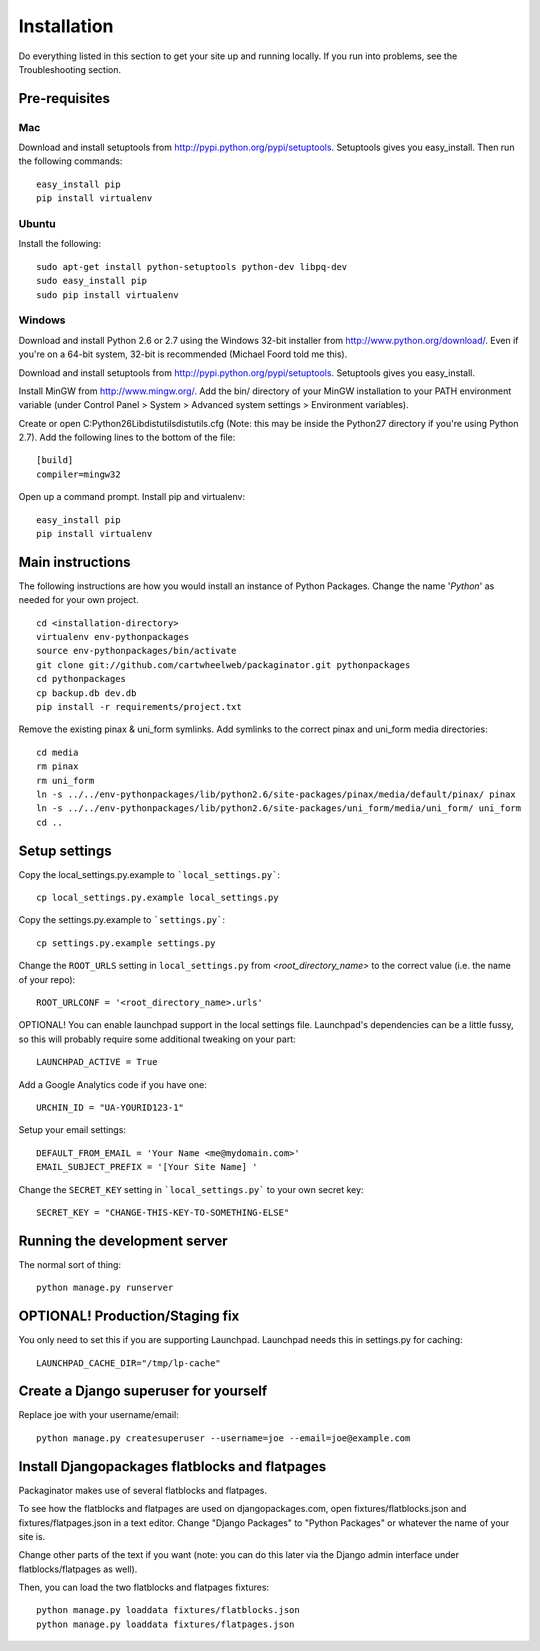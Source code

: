 ============
Installation
============

Do everything listed in this section to get your site up and running locally.  If you run into problems, see the Troubleshooting section.

Pre-requisites
==============

Mac
---

Download and install setuptools from http://pypi.python.org/pypi/setuptools.  Setuptools gives you easy_install. Then run the following commands::

    easy_install pip
    pip install virtualenv

Ubuntu
------

Install the following::

    sudo apt-get install python-setuptools python-dev libpq-dev
    sudo easy_install pip
    sudo pip install virtualenv

Windows
-------

Download and install Python 2.6 or 2.7 using the Windows 32-bit installer from http://www.python.org/download/.  Even if you're on a 64-bit system, 32-bit is recommended (Michael Foord told me this).

Download and install setuptools from http://pypi.python.org/pypi/setuptools.  Setuptools gives you easy_install.

Install MinGW from http://www.mingw.org/.  Add the bin/ directory of your MinGW installation to your PATH environment variable (under Control Panel > System > Advanced system settings > Environment variables).

Create or open C:\Python26\Lib\distutils\distutils.cfg (Note: this may be inside the Python27 directory if you're using Python 2.7).  Add the following lines to the bottom of the file::

    [build]
    compiler=mingw32

Open up a command prompt.  Install pip and virtualenv::

    easy_install pip
    pip install virtualenv

Main instructions
=================

The following instructions are how you would install an instance of Python Packages. Change the name '*Python*' as needed for your own project.

.. parsed-literal::

    cd <installation-directory>
    virtualenv env-pythonpackages
    source env-pythonpackages/bin/activate
    git clone git://github.com/cartwheelweb/packaginator.git pythonpackages
    cd pythonpackages
    cp backup.db dev.db
    pip install -r requirements/project.txt

Remove the existing pinax & uni_form symlinks.  Add symlinks to the correct pinax and uni_form media directories::

    cd media
    rm pinax
    rm uni_form
    ln -s ../../env-pythonpackages/lib/python2.6/site-packages/pinax/media/default/pinax/ pinax
    ln -s ../../env-pythonpackages/lib/python2.6/site-packages/uni_form/media/uni_form/ uni_form
    cd ..

Setup settings
==============

Copy the local_settings.py.example to ```local_settings.py```::

    cp local_settings.py.example local_settings.py

Copy the settings.py.example to ```settings.py```::

    cp settings.py.example settings.py

Change the ``ROOT_URLS`` setting in ``local_settings.py`` from `<root_directory_name>` to the correct value (i.e. the name of your repo)::

    ROOT_URLCONF = '<root_directory_name>.urls'

OPTIONAL! You can enable launchpad support in the local settings file. Launchpad's dependencies can be a little fussy, so this will probably require some additional tweaking on your part::

    LAUNCHPAD_ACTIVE = True

Add a Google Analytics code if you have one::

    URCHIN_ID = "UA-YOURID123-1"

Setup your email settings::

    DEFAULT_FROM_EMAIL = 'Your Name <me@mydomain.com>'
    EMAIL_SUBJECT_PREFIX = '[Your Site Name] '

Change the ``SECRET_KEY`` setting in ```local_settings.py``` to your own secret key::

    SECRET_KEY = "CHANGE-THIS-KEY-TO-SOMETHING-ELSE"

Running the development server
==============================

The normal sort of thing::

    python manage.py runserver

OPTIONAL! Production/Staging fix
=================================

You only need to set this if you are supporting Launchpad. Launchpad needs this in settings.py for caching::

    LAUNCHPAD_CACHE_DIR="/tmp/lp-cache"

Create a Django superuser for yourself
======================================

Replace joe with your username/email::

    python manage.py createsuperuser --username=joe --email=joe@example.com

Install Djangopackages flatblocks and flatpages
===============================================

Packaginator makes use of several flatblocks and flatpages. 

To see how the flatblocks and flatpages are used on djangopackages.com, open fixtures/flatblocks.json and fixtures/flatpages.json in a text editor.  Change "Django Packages" to "Python Packages" or whatever the name of your site is.  

Change other parts of the text if you want (note: you can do this later via the Django admin interface under flatblocks/flatpages as well).

Then, you can load the two flatblocks and flatpages fixtures::

    python manage.py loaddata fixtures/flatblocks.json
    python manage.py loaddata fixtures/flatpages.json
